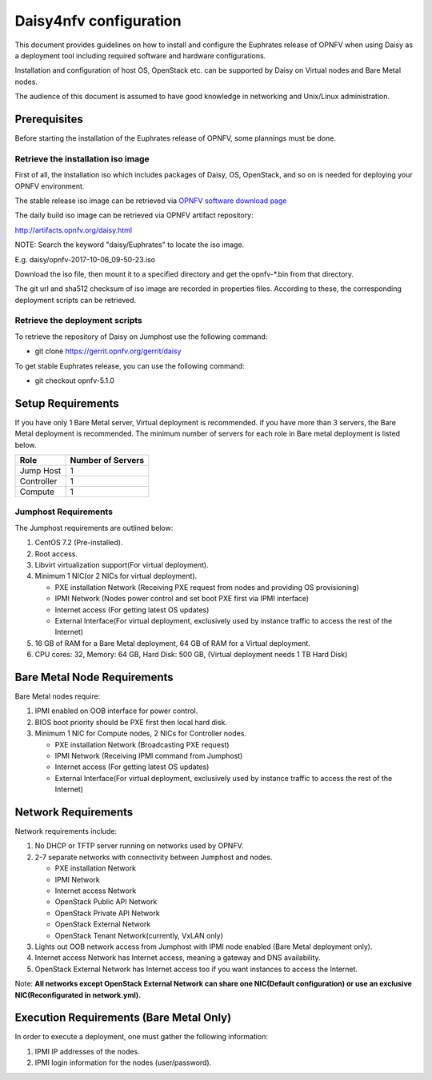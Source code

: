 .. This work is licensed under a Creative Commons Attribution 4.0 International License.
.. http://creativecommons.org/licenses/by/4.0

Daisy4nfv configuration
=======================

This document provides guidelines on how to install and configure the Euphrates
release of OPNFV when using Daisy as a deployment tool including required
software and hardware configurations.

Installation and configuration of host OS, OpenStack etc. can be supported by
Daisy on Virtual nodes and Bare Metal nodes.

The audience of this document is assumed to have good knowledge in
networking and Unix/Linux administration.

Prerequisites
-------------

Before starting the installation of the Euphrates release of OPNFV, some plannings
must be done.


Retrieve the installation iso image
~~~~~~~~~~~~~~~~~~~~~~~~~~~~~~~~~~~

First of all, the installation iso which includes packages of Daisy, OS,
OpenStack, and so on is needed for deploying your OPNFV environment.

The stable release iso image can be retrieved via `OPNFV software download page <https://www.opnfv.org/software>`_

The daily build iso image can be retrieved via OPNFV artifact repository:

http://artifacts.opnfv.org/daisy.html

NOTE: Search the keyword "daisy/Euphrates" to locate the iso image.

E.g.
daisy/opnfv-2017-10-06_09-50-23.iso

Download the iso file, then mount it to a specified directory and get the
opnfv-*.bin from that directory.

The git url and sha512 checksum of iso image are recorded in properties files.
According to these, the corresponding deployment scripts can be retrieved.


Retrieve the deployment scripts
~~~~~~~~~~~~~~~~~~~~~~~~~~~~~~~

To retrieve the repository of Daisy on Jumphost use the following command:

- git clone https://gerrit.opnfv.org/gerrit/daisy

To get stable Euphrates release, you can use the following command:

- git checkout opnfv-5.1.0


Setup Requirements
------------------

If you have only 1 Bare Metal server, Virtual deployment is recommended. if you have more
than 3 servers, the Bare Metal deployment is recommended. The minimum number of
servers for each role in Bare metal deployment is listed below.

+------------+------------------------+
| **Role**   | **Number of Servers**  |
|            |                        |
+------------+------------------------+
| Jump Host  | 1                      |
|            |                        |
+------------+------------------------+
| Controller | 1                      |
|            |                        |
+------------+------------------------+
| Compute    | 1                      |
|            |                        |
+------------+------------------------+


Jumphost Requirements
~~~~~~~~~~~~~~~~~~~~~

The Jumphost requirements are outlined below:

1.     CentOS 7.2 (Pre-installed).

2.     Root access.

3.     Libvirt virtualization support(For virtual deployment).

4.     Minimum 1 NIC(or 2 NICs for virtual deployment).

       -  PXE installation Network (Receiving PXE request from nodes and providing OS provisioning)

       -  IPMI Network (Nodes power control and set boot PXE first via IPMI interface)

       -  Internet access (For getting latest OS updates)

       -  External Interface(For virtual deployment, exclusively used by instance traffic to access the rest of the Internet)

5.     16 GB of RAM for a Bare Metal deployment, 64 GB of RAM for a Virtual deployment.

6.     CPU cores: 32, Memory: 64 GB, Hard Disk: 500 GB, (Virtual deployment needs 1 TB Hard Disk)


Bare Metal Node Requirements
----------------------------

Bare Metal nodes require:

1.     IPMI enabled on OOB interface for power control.

2.     BIOS boot priority should be PXE first then local hard disk.

3.     Minimum 1 NIC for Compute nodes, 2 NICs for Controller nodes.

       -  PXE installation Network (Broadcasting PXE request)

       -  IPMI Network (Receiving IPMI command from Jumphost)

       -  Internet access (For getting latest OS updates)

       -  External Interface(For virtual deployment, exclusively used by instance traffic to access the rest of the Internet)




Network Requirements
--------------------

Network requirements include:

1.     No DHCP or TFTP server running on networks used by OPNFV.

2.     2-7 separate networks with connectivity between Jumphost and nodes.

       -  PXE installation Network

       -  IPMI Network

       -  Internet access Network

       -  OpenStack Public API Network

       -  OpenStack Private API Network

       -  OpenStack External Network

       -  OpenStack Tenant Network(currently, VxLAN only)


3.     Lights out OOB network access from Jumphost with IPMI node enabled (Bare Metal deployment only).

4.     Internet access Network has Internet access, meaning a gateway and DNS availability.

5.     OpenStack External Network has Internet access too if you want instances to access the Internet.

Note: **All networks except OpenStack External Network can share one NIC(Default configuration) or use an exclusive**
**NIC(Reconfigurated in network.yml).**


Execution Requirements (Bare Metal Only)
----------------------------------------

In order to execute a deployment, one must gather the following information:

1.     IPMI IP addresses of the nodes.

2.     IPMI login information for the nodes (user/password).
